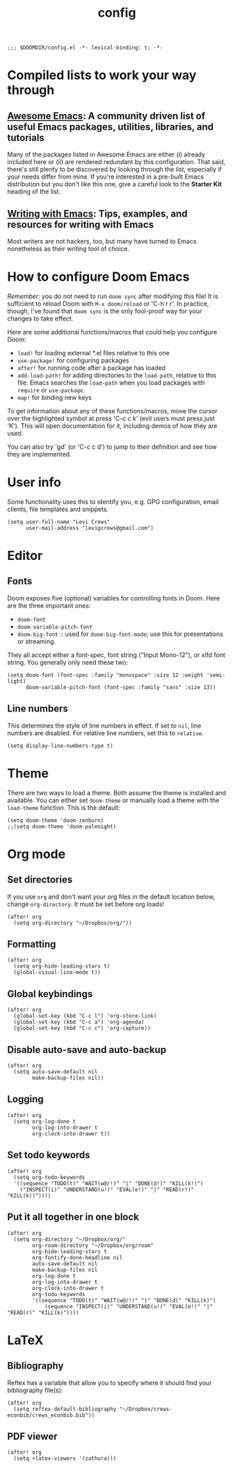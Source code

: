 #+TITLE: config
#+DESCRIPTION: My private Doom Emacs configuration

#+BEGIN_SRC elisp
;;; $DOOMDIR/config.el -*- lexical-binding: t; -*-
#+END_SRC

* Compiled lists to work your way through
** [[https://github.com/emacs-tw/awesome-emacs][Awesome Emacs]]: A community driven list of useful Emacs packages, utilities, libraries, and tutorials
Many of the packages listed in Awesome Emacs are either (i) already included here or (ii) are rendered redundant by this configuration. That said, there's still plenty to be discovered by looking through the list, especially if your needs differ from mine. If you're interested in a pre-built Emacs distribution but you don't like this one, give a careful look to the *Starter Kit* heading of the list.
** [[https://github.com/thinkhuman/writingwithemacs][Writing with Emacs]]: Tips, examples, and resources for writing with Emacs
Most writers are not hackers, too, but many have turned to Emacs nonetheless as their writing tool of choice.
* How to configure Doom Emacs
/Remember/: you do not need to run =doom sync= after modifying this file! It is sufficient to reload Doom with =M-x doom/reload= or 'C-h r r'. In practice, though, I've found that =doom sync= is the only fool-proof way for your changes to take effect.

Here are some additional functions/macros that could help you configure Doom:
- =load!= for loading external *.el files relative to this one
- =use-package!= for configuring packages
- =after!= for running code after a package has loaded
- =add-load-path!= for adding directories to the =load-path=, relative to
  this file. Emacs searches the =load-path= when you load packages with
  =require= or =use-package=.
- =map!= for binding new keys

To get information about any of these functions/macros, move the cursor over
the highlighted symbol at press 'C-c c k' (evil users must press just 'K').
This will open documentation for it, including demos of how they are used.

You can also try 'gd' (or 'C-c c d') to jump to their definition and see how
they are implemented.

* User info
Some functionality uses this to identify you, e.g. GPG configuration, email
clients, file templates and snippets.

#+BEGIN_SRC elisp
(setq user-full-name "Levi Crews"
      user-mail-address "levigcrews@gmail.com")
#+END_SRC

* Editor
** Fonts
Doom exposes five (optional) variables for controlling fonts in Doom. Here
are the three important ones:
+ =doom-font=
+ =doom-variable-pitch-font=
+ =doom-big-font= :: used for =doom-big-font-mode=; use this for presentations or streaming.
They all accept either a font-spec, font string ("Input Mono-12"), or xlfd font string.
You generally only need these two:

#+BEGIN_SRC elisp
(setq doom-font (font-spec :family "monospace" :size 12 :weight 'semi-light)
      doom-variable-pitch-font (font-spec :family "sans" :size 13))
#+END_SRC

** Line numbers
This determines the style of line numbers in effect. If set to =nil=, line
numbers are disabled. For relative line numbers, set this to =relative=.
#+BEGIN_SRC elisp
(setq display-line-numbers-type t)
#+END_SRC

* Theme
There are two ways to load a theme. Both assume the theme is installed and
available. You can either set =doom-theme= or manually load a theme with the
=load-theme= function. This is the default:

#+BEGIN_SRC elisp
(setq doom-theme 'doom-zenburn)
;;(setq doom-theme 'doom-palenight)
#+END_SRC

* Org mode
** Set directories
If you use =org= and don't want your org files in the default location below, change =org-directory=. It must be set before org loads!
#+BEGIN_SRC elisp :tangle no
(after! org
  (setq org-directory "~/Dropbox/org/"))
#+END_SRC
** Formatting
#+begin_src elisp :tangle no
(after! org
  (setq org-hide-leading-stars t)
  (global-visual-line-mode t))
#+end_src
** Global keybindings
#+begin_src elisp :tangle no
(after! org
  (global-set-key (kbd "C-c l") 'org-store-link)
  (global-set-key (kbd "C-c a") 'org-agenda)
  (global-set-key (kbd "C-c c") 'org-capture))
#+end_src
** Disable auto-save and auto-backup
#+begin_src elisp :tangle no
(after! org
  (setq auto-save-default nil
        make-backup-files nil))
#+end_src
** Logging
#+begin_src elisp :tangle no
(after! org
  (setq org-log-done t
        org-log-into-drawer t
        org-clock-into-drawer t))
#+end_src
** Set todo keywords
#+begin_src elisp :tangle no
(after! org
  (setq org-todo-keywords
  '((sequence "TODO(t)" "WAIT(w@/!)" "|" "DONE(d!)" "KILL(k!)")
    ("INSPECT(i)" "UNDERSTAND(u!)" "EVAL(e!)" "|" "READ(r!)" "KILL(k!)"))))
#+end_src

** Put it all together in one block
#+BEGIN_SRC elisp
(after! org
  (setq org-directory "~/Dropbox/org/"
        org-roam-directory "~/Dropbox/org/roam"
        org-hide-leading-stars t
        org-fontify-done-headline nil
        auto-save-default nil
        make-backup-files nil
        org-log-done t
        org-log-into-drawer t
        org-clock-into-drawer t
        org-todo-keywords
        '((sequence "TODO(t)" "WAIT(w@/!)" "|" "DONE(d)" "KILL(k)")
            (sequence "INSPECT(i)" "UNDERSTAND(u!)" "EVAL(e!)" "|" "READ(r)" "KILL(k)"))))
#+END_SRC

* LaTeX
** Bibliography
Reftex has a variable that allow you to specify where it should find your bibliography file(s):
#+BEGIN_SRC elisp :tangle no
(after! org
  (setq reftex-default-bibliography "~/Dropbox/crews-econbib/crews_econbib.bib"))
#+END_SRC
** PDF viewer
#+BEGIN_SRC elisp :tangle no
(after! org
  (setq +latex-viewers '(zathura)))
#+END_SRC
